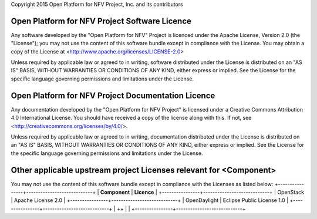 Copyright 2015 Open Platform for NFV Project, Inc. and its contributors

Open Platform for NFV Project Software Licence
==============================================
Any software developed by the "Open Platform for NFV" Project is licenced under the
Apache License, Version 2.0 (the "License");
you may not use the content of this software bundle except in compliance with the License.
You may obtain a copy of the License at <http://www.apache.org/licenses/LICENSE-2.0>

Unless required by applicable law or agreed to in writing, software
distributed under the License is distributed on an "AS IS" BASIS,
WITHOUT WARRANTIES OR CONDITIONS OF ANY KIND, either express or implied.
See the License for the specific language governing permissions and
limitations under the License.

Open Platform for NFV Project Documentation Licence
===================================================
Any documentation developed by the "Open Platform for NFV Project"
is licensed under a Creative Commons Attribution 4.0 International License.
You should have received a copy of the license along with this. If not,
see <http://creativecommons.org/licenses/by/4.0/>.

Unless required by applicable law or agreed to in writing, documentation
distributed under the License is distributed on an "AS IS" BASIS,
WITHOUT WARRANTIES OR CONDITIONS OF ANY KIND, either express or implied.
See the License for the specific language governing permissions and
limitations under the License.

Other applicable upstream project Licenses relevant for <Component>
===================================================================
You may not use the content of this software bundle except in compliance with the
Licenses as listed below:
+----------------+----------------------------+
| **Component**  | **Licence**                |
+----------------+----------------------------+
| OpenStack      | Apache License 2.0         |
+----------------+----------------------------+
| OpenDaylight   | Eclipse Public License 1.0 |
+----------------+----------------------------+
| ++             |                            |
+----------------+----------------------------+
